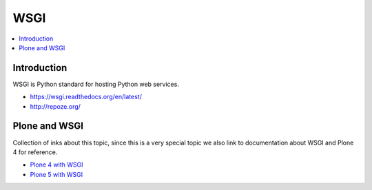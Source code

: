 ======
 WSGI
======

.. contents :: :local:

Introduction
------------

WSGI is Python standard for hosting Python web services.

* https://wsgi.readthedocs.org/en/latest/

* http://repoze.org/


Plone and WSGI
-----------------

Collection of inks about this topic, since this is a very special topic we also link to documentation about WSGI and Plone 4 for reference.

* `Plone 4 with WSGI <http://comments.gmane.org/gmane.comp.web.zope.plone.devel/23886>`_

* `Plone 5 with WSGI <http://blog.toms-projekte.de/run-plone-with-wsgi.html>`_
